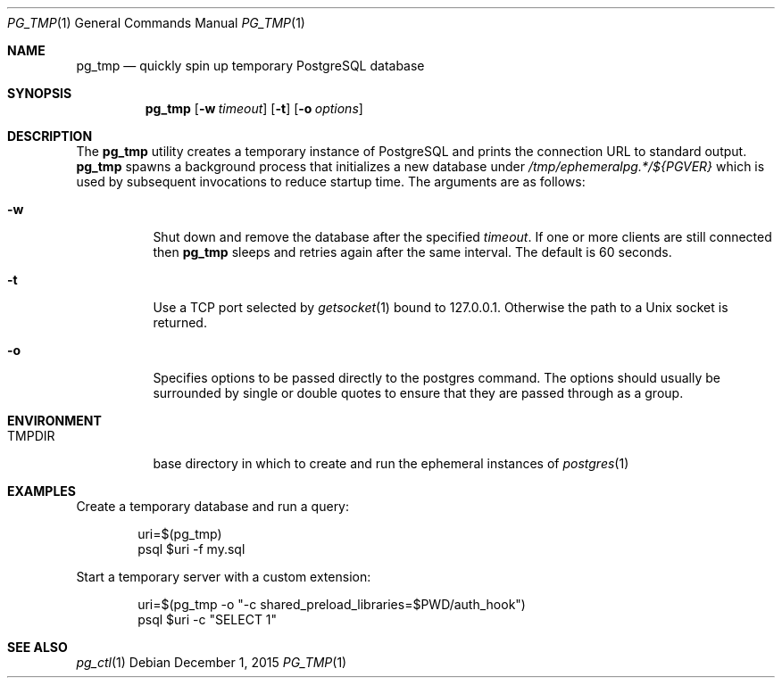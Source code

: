 .\"
.\" Copyright (c) 2014 Eric Radman <ericshane@eradman.com>
.\"
.\" Permission to use, copy, modify, and distribute this software for any
.\" purpose with or without fee is hereby granted, provided that the above
.\" copyright notice and this permission notice appear in all copies.
.\"
.\" THE SOFTWARE IS PROVIDED "AS IS" AND THE AUTHOR DISCLAIMS ALL WARRANTIES
.\" WITH REGARD TO THIS SOFTWARE INCLUDING ALL IMPLIED WARRANTIES OF
.\" MERCHANTABILITY AND FITNESS. IN NO EVENT SHALL THE AUTHOR BE LIABLE FOR
.\" ANY SPECIAL, DIRECT, INDIRECT, OR CONSEQUENTIAL DAMAGES OR ANY DAMAGES
.\" WHATSOEVER RESULTING FROM LOSS OF USE, DATA OR PROFITS, WHETHER IN AN
.\" ACTION OF CONTRACT, NEGLIGENCE OR OTHER TORTIOUS ACTION, ARISING OUT OF
.\" OR IN CONNECTION WITH THE USE OR PERFORMANCE OF THIS SOFTWARE.
.\"
.Dd December 1, 2015
.Dt PG_TMP 1
.Os
.Sh NAME
.Nm pg_tmp
.Nd quickly spin up temporary PostgreSQL database
.Sh SYNOPSIS
.Nm pg_tmp
.Op Fl w Ar timeout
.Op Fl t
.Op Fl o Ar options
.Sh DESCRIPTION
The
.Nm
utility creates a temporary instance of PostgreSQL and prints the connection URL
to standard output.
.Nm
spawns a background process that initializes a new database under
.Pa /tmp/ephemeralpg.*/${PGVER}
which is used by subsequent invocations to reduce startup time.
The arguments are as follows:
.Bl -tag -width Ds
.It Fl w
Shut down and remove the database after the specified
.Ar timeout .
If one or more clients are still connected then
.Nm
sleeps and retries again after the same interval.
The default is 60 seconds.
.It Fl t
Use a TCP port selected by
.Xr getsocket 1
bound to 127.0.0.1.
Otherwise the path to a Unix socket is returned.
.It Fl o
Specifies options to be passed directly to the postgres command.
The options should usually be surrounded by single or double quotes to ensure
that they are passed through as a group.
.El
.Sh ENVIRONMENT
.Bl -tag -width TMPDIR
.It Ev TMPDIR
base directory in which to create and run the ephemeral instances of
.Xr postgres 1
.El
.Sh EXAMPLES
Create a temporary database and run a query:
.Bd -literal -offset indent
uri=$(pg_tmp)
psql $uri -f my.sql
.Ed
.Pp
Start a temporary server with a custom extension:
.Bd -literal -offset indent
uri=$(pg_tmp -o "-c shared_preload_libraries=$PWD/auth_hook")
psql $uri -c "SELECT 1"
.Ed
.Sh SEE ALSO
.Xr pg_ctl 1
